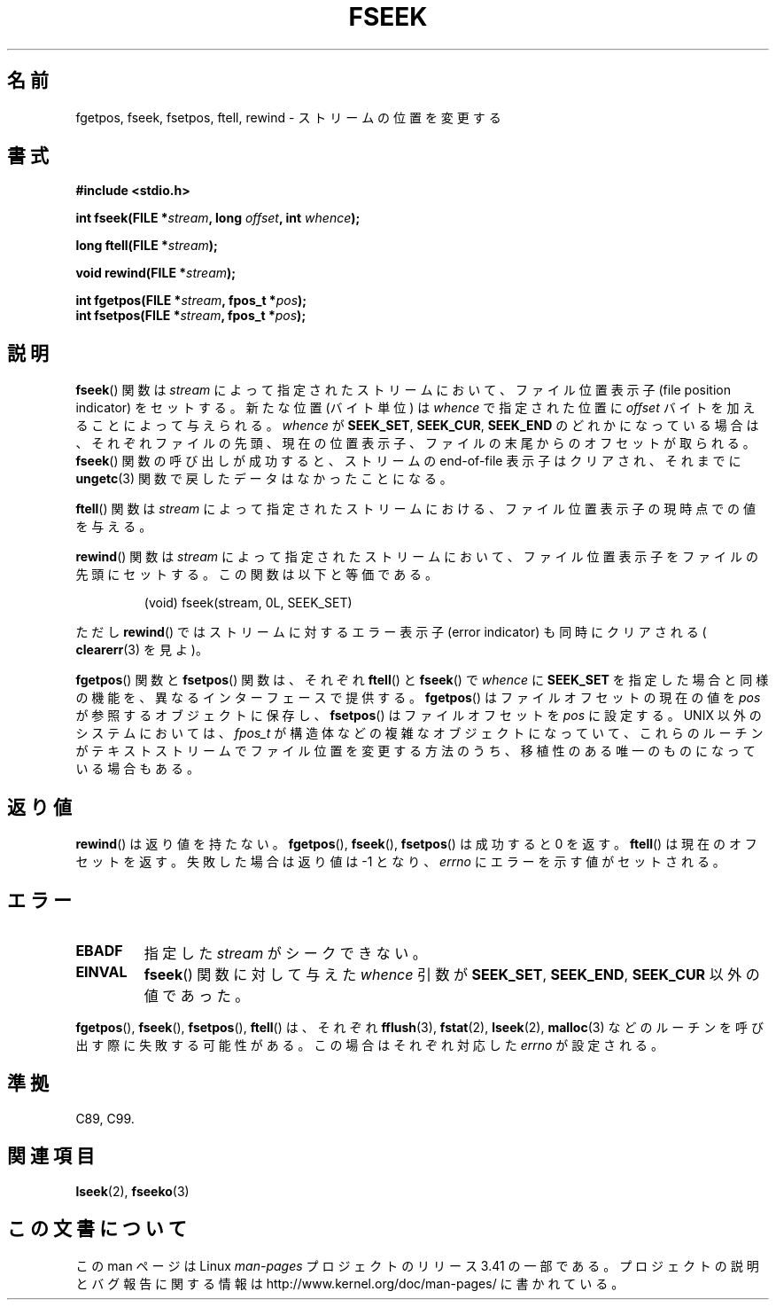 .\" Copyright (c) 1990, 1991 The Regents of the University of California.
.\" All rights reserved.
.\"
.\" This code is derived from software contributed to Berkeley by
.\" Chris Torek and the American National Standards Committee X3,
.\" on Information Processing Systems.
.\"
.\" Redistribution and use in source and binary forms, with or without
.\" modification, are permitted provided that the following conditions
.\" are met:
.\" 1. Redistributions of source code must retain the above copyright
.\"    notice, this list of conditions and the following disclaimer.
.\" 2. Redistributions in binary form must reproduce the above copyright
.\"    notice, this list of conditions and the following disclaimer in the
.\"    documentation and/or other materials provided with the distribution.
.\" 3. All advertising materials mentioning features or use of this software
.\"    must display the following acknowledgement:
.\"	This product includes software developed by the University of
.\"	California, Berkeley and its contributors.
.\" 4. Neither the name of the University nor the names of its contributors
.\"    may be used to endorse or promote products derived from this software
.\"    without specific prior written permission.
.\"
.\" THIS SOFTWARE IS PROVIDED BY THE REGENTS AND CONTRIBUTORS ``AS IS'' AND
.\" ANY EXPRESS OR IMPLIED WARRANTIES, INCLUDING, BUT NOT LIMITED TO, THE
.\" IMPLIED WARRANTIES OF MERCHANTABILITY AND FITNESS FOR A PARTICULAR PURPOSE
.\" ARE DISCLAIMED.  IN NO EVENT SHALL THE REGENTS OR CONTRIBUTORS BE LIABLE
.\" FOR ANY DIRECT, INDIRECT, INCIDENTAL, SPECIAL, EXEMPLARY, OR CONSEQUENTIAL
.\" DAMAGES (INCLUDING, BUT NOT LIMITED TO, PROCUREMENT OF SUBSTITUTE GOODS
.\" OR SERVICES; LOSS OF USE, DATA, OR PROFITS; OR BUSINESS INTERRUPTION)
.\" HOWEVER CAUSED AND ON ANY THEORY OF LIABILITY, WHETHER IN CONTRACT, STRICT
.\" LIABILITY, OR TORT (INCLUDING NEGLIGENCE OR OTHERWISE) ARISING IN ANY WAY
.\" OUT OF THE USE OF THIS SOFTWARE, EVEN IF ADVISED OF THE POSSIBILITY OF
.\" SUCH DAMAGE.
.\"
.\"     @(#)fseek.3	6.11 (Berkeley) 6/29/91
.\"
.\" Converted for Linux, Mon Nov 29 15:22:01 1993, faith@cs.unc.edu
.\"
.\"*******************************************************************
.\"
.\" This file was generated with po4a. Translate the source file.
.\"
.\"*******************************************************************
.TH FSEEK 3 1993\-11\-29 GNU "Linux Programmer's Manual"
.SH 名前
fgetpos, fseek, fsetpos, ftell, rewind \- ストリームの位置を変更する
.SH 書式
\fB#include <stdio.h>\fP
.sp
\fBint fseek(FILE *\fP\fIstream\fP\fB, long \fP\fIoffset\fP\fB, int \fP\fIwhence\fP\fB);\fP

\fBlong ftell(FILE *\fP\fIstream\fP\fB);\fP

\fBvoid rewind(FILE *\fP\fIstream\fP\fB);\fP

\fBint fgetpos(FILE *\fP\fIstream\fP\fB, fpos_t *\fP\fIpos\fP\fB);\fP
.br
\fBint fsetpos(FILE *\fP\fIstream\fP\fB, fpos_t *\fP\fIpos\fP\fB);\fP
.SH 説明
\fBfseek\fP()  関数は \fIstream\fP によって指定されたストリームにおいて、ファイル位置表示子 (file position
indicator) をセットする。新たな位置 (バイト単位)  は \fIwhence\fP で指定された位置に \fIoffset\fP
バイトを加えることによって与えられる。 \fIwhence\fP が \fBSEEK_SET\fP, \fBSEEK_CUR\fP, \fBSEEK_END\fP
のどれかになっている場合は、それぞれファイルの先頭、現在の位置表示子、 ファイルの末尾からのオフセットが取られる。 \fBfseek\fP()
関数の呼び出しが成功すると、ストリームの end\-of\-file 表示子は クリアされ、それまでに \fBungetc\fP(3)
関数で戻したデータはなかったことになる。
.PP
\fBftell\fP()  関数は \fIstream\fP によって指定されたストリームにおける、ファイル位置表示子 の現時点での値を与える。
.PP
\fBrewind\fP()  関数は \fIstream\fP によって指定されたストリームにおいて、ファイル位置表示子
をファイルの先頭にセットする。この関数は以下と等価である。
.PP
.RS
(void) fseek(stream, 0L, SEEK_SET)
.RE
.PP
ただし \fBrewind\fP()  ではストリームに対するエラー表示子 (error indicator) も同時に クリアされる (
\fBclearerr\fP(3)  を見よ)。
.PP
\fBfgetpos\fP()  関数と \fBfsetpos\fP()  関数は、それぞれ \fBftell\fP()  と \fBfseek\fP()  で
\fIwhence\fP に \fBSEEK_SET\fP を指定した場合と同様の機能を、異なるインターフェースで提供する。 \fBfgetpos\fP()
はファイルオフセットの現在の値を \fIpos\fP が参照するオブジェクトに保存し、 \fBfsetpos\fP()  はファイルオフセットを \fIpos\fP
に設定する。 UNIX 以外のシステムにおいては、 \fIfpos_t\fP が構造体などの複雑なオブジェクトになっていて、これらのルーチンがテキス
トストリームでファイル位置を変更する方法のうち、移植性のある唯一のもの になっている場合もある。
.SH 返り値
\fBrewind\fP()  は返り値を持たない。 \fBfgetpos\fP(), \fBfseek\fP(), \fBfsetpos\fP()  は成功すると 0
を返す。 \fBftell\fP()  は現在のオフセットを返す。失敗した場合は返り値は \-1 となり、 \fIerrno\fP にエラーを示す値がセットされる。
.SH エラー
.TP 
\fBEBADF\fP
指定した \fIstream\fP がシークできない。
.TP 
\fBEINVAL\fP
\fBfseek\fP()  関数に対して与えた \fIwhence\fP 引数が \fBSEEK_SET\fP, \fBSEEK_END\fP, \fBSEEK_CUR\fP
以外の値であった。
.PP
\fBfgetpos\fP(), \fBfseek\fP(), \fBfsetpos\fP(), \fBftell\fP()  は、それぞれ \fBfflush\fP(3),
\fBfstat\fP(2), \fBlseek\fP(2), \fBmalloc\fP(3)  などのルーチンを呼び出す際に失敗する可能性がある。この場合は
それぞれ対応した \fIerrno\fP が設定される。
.SH 準拠
C89, C99.
.SH 関連項目
\fBlseek\fP(2), \fBfseeko\fP(3)
.SH この文書について
この man ページは Linux \fIman\-pages\fP プロジェクトのリリース 3.41 の一部
である。プロジェクトの説明とバグ報告に関する情報は
http://www.kernel.org/doc/man\-pages/ に書かれている。
